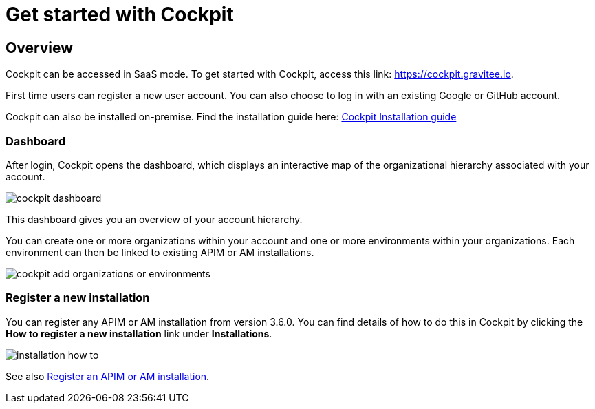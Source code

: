= Get started with Cockpit
:page-sidebar: cockpit_sidebar
:page-permalink: cockpit/1.x/cockpit_quickstart_getstarted.html
:page-folder: cockpit/quickstart
:page-description: Gravitee.io Cockpit - Get started
:page-keywords: Gravitee.io, API Platform, API Management, Cockpit, documentation, manual, guide

== Overview

Cockpit can be accessed in SaaS mode. To get started with Cockpit, access this link: https://cockpit.gravitee.io.

First time users can register a new user account. You can also choose to log in with an existing Google or GitHub account.


Cockpit can also be installed on-premise. Find the installation guide here: link:/cockpit/1.x/cockpit_installguide_introduction.html[Cockpit Installation guide]

=== Dashboard

After login, Cockpit opens the dashboard, which displays an interactive map of the organizational hierarchy associated with your account.

image::cockpit/cockpit-dashboard.png[]

This dashboard gives you an overview of your account hierarchy.

You can create one or more organizations within your account and one or more environments within your organizations. Each environment can then be linked to existing APIM or AM installations.

image::cockpit/cockpit-add-organizations-or-environments.png[]

=== Register a new installation

You can register any APIM or AM installation from version 3.6.0. You can find details of how to do this in Cockpit by clicking the *How to register a new installation* link under *Installations*.

image::cockpit/installation-how-to.png[]

See also link:/cockpit/1.x/cockpit_userguide_register_installations.html[Register an APIM or AM installation^].
